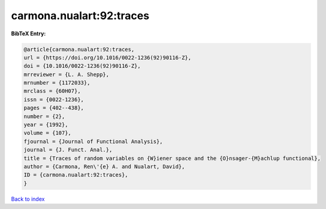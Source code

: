 carmona.nualart:92:traces
=========================

.. :cite:t:`carmona.nualart:92:traces`

.. bibliography:: ../../All.bib

**BibTeX Entry:**

.. code-block:: bibtex

   @article{carmona.nualart:92:traces,
   url = {https://doi.org/10.1016/0022-1236(92)90116-Z},
   doi = {10.1016/0022-1236(92)90116-Z},
   mrreviewer = {L. A. Shepp},
   mrnumber = {1172033},
   mrclass = {60H07},
   issn = {0022-1236},
   pages = {402--438},
   number = {2},
   year = {1992},
   volume = {107},
   fjournal = {Journal of Functional Analysis},
   journal = {J. Funct. Anal.},
   title = {Traces of random variables on {W}iener space and the {O}nsager-{M}achlup functional},
   author = {Carmona, Ren\'{e} A. and Nualart, David},
   ID = {carmona.nualart:92:traces},
   }

`Back to index <../index>`_
